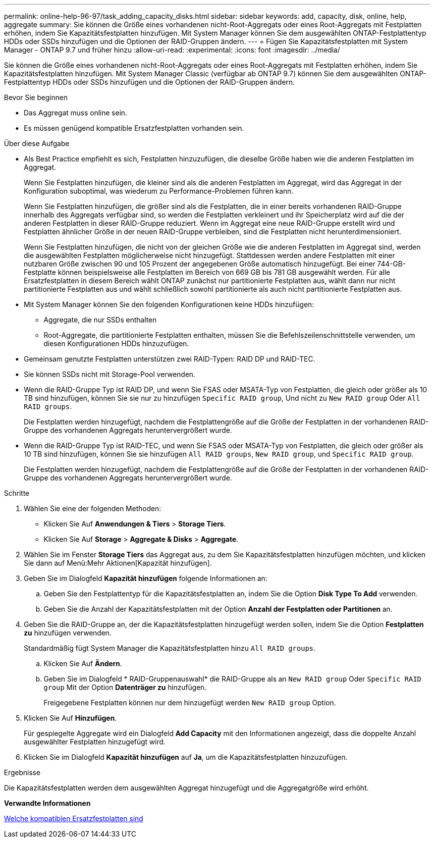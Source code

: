 ---
permalink: online-help-96-97/task_adding_capacity_disks.html 
sidebar: sidebar 
keywords: add, capacity, disk, online, help, aggregate 
summary: Sie können die Größe eines vorhandenen nicht-Root-Aggregats oder eines Root-Aggregats mit Festplatten erhöhen, indem Sie Kapazitätsfestplatten hinzufügen. Mit System Manager können Sie dem ausgewählten ONTAP-Festplattentyp HDDs oder SSDs hinzufügen und die Optionen der RAID-Gruppen ändern. 
---
= Fügen Sie Kapazitätsfestplatten mit System Manager - ONTAP 9.7 und früher hinzu
:allow-uri-read: 
:experimental: 
:icons: font
:imagesdir: ../media/


[role="lead"]
Sie können die Größe eines vorhandenen nicht-Root-Aggregats oder eines Root-Aggregats mit Festplatten erhöhen, indem Sie Kapazitätsfestplatten hinzufügen. Mit System Manager Classic (verfügbar ab ONTAP 9.7) können Sie dem ausgewählten ONTAP-Festplattentyp HDDs oder SSDs hinzufügen und die Optionen der RAID-Gruppen ändern.

.Bevor Sie beginnen
* Das Aggregat muss online sein.
* Es müssen genügend kompatible Ersatzfestplatten vorhanden sein.


.Über diese Aufgabe
* Als Best Practice empfiehlt es sich, Festplatten hinzuzufügen, die dieselbe Größe haben wie die anderen Festplatten im Aggregat.
+
Wenn Sie Festplatten hinzufügen, die kleiner sind als die anderen Festplatten im Aggregat, wird das Aggregat in der Konfiguration suboptimal, was wiederum zu Performance-Problemen führen kann.

+
Wenn Sie Festplatten hinzufügen, die größer sind als die Festplatten, die in einer bereits vorhandenen RAID-Gruppe innerhalb des Aggregats verfügbar sind, so werden die Festplatten verkleinert und ihr Speicherplatz wird auf die der anderen Festplatten in dieser RAID-Gruppe reduziert. Wenn im Aggregat eine neue RAID-Gruppe erstellt wird und Festplatten ähnlicher Größe in der neuen RAID-Gruppe verbleiben, sind die Festplatten nicht herunterdimensioniert.

+
Wenn Sie Festplatten hinzufügen, die nicht von der gleichen Größe wie die anderen Festplatten im Aggregat sind, werden die ausgewählten Festplatten möglicherweise nicht hinzugefügt. Stattdessen werden andere Festplatten mit einer nutzbaren Größe zwischen 90 und 105 Prozent der angegebenen Größe automatisch hinzugefügt. Bei einer 744-GB-Festplatte können beispielsweise alle Festplatten im Bereich von 669 GB bis 781 GB ausgewählt werden. Für alle Ersatzfestplatten in diesem Bereich wählt ONTAP zunächst nur partitionierte Festplatten aus, wählt dann nur nicht partitionierte Festplatten aus und wählt schließlich sowohl partitionierte als auch nicht partitionierte Festplatten aus.

* Mit System Manager können Sie den folgenden Konfigurationen keine HDDs hinzufügen:
+
** Aggregate, die nur SSDs enthalten
** Root-Aggregate, die partitionierte Festplatten enthalten, müssen Sie die Befehlszeilenschnittstelle verwenden, um diesen Konfigurationen HDDs hinzuzufügen.


* Gemeinsam genutzte Festplatten unterstützen zwei RAID-Typen: RAID DP und RAID-TEC.
* Sie können SSDs nicht mit Storage-Pool verwenden.
* Wenn die RAID-Gruppe Typ ist RAID DP, und wenn Sie FSAS oder MSATA-Typ von Festplatten, die gleich oder größer als 10 TB sind hinzufügen, können Sie sie nur zu hinzufügen `Specific RAID group`, Und nicht zu `New RAID group` Oder `All RAID groups`.
+
Die Festplatten werden hinzugefügt, nachdem die Festplattengröße auf die Größe der Festplatten in der vorhandenen RAID-Gruppe des vorhandenen Aggregats heruntervergrößert wurde.

* Wenn die RAID-Gruppe Typ ist RAID-TEC, und wenn Sie FSAS oder MSATA-Typ von Festplatten, die gleich oder größer als 10 TB sind hinzufügen, können Sie sie hinzufügen `All RAID groups`, `New RAID group`, und `Specific RAID group`.
+
Die Festplatten werden hinzugefügt, nachdem die Festplattengröße auf die Größe der Festplatten in der vorhandenen RAID-Gruppe des vorhandenen Aggregats heruntervergrößert wurde.



.Schritte
. Wählen Sie eine der folgenden Methoden:
+
** Klicken Sie Auf *Anwendungen & Tiers* > *Storage Tiers*.
** Klicken Sie Auf *Storage* > *Aggregate & Disks* > *Aggregate*.


. Wählen Sie im Fenster *Storage Tiers* das Aggregat aus, zu dem Sie Kapazitätsfestplatten hinzufügen möchten, und klicken Sie dann auf Menü:Mehr Aktionen[Kapazität hinzufügen].
. Geben Sie im Dialogfeld *Kapazität hinzufügen* folgende Informationen an:
+
.. Geben Sie den Festplattentyp für die Kapazitätsfestplatten an, indem Sie die Option *Disk Type To Add* verwenden.
.. Geben Sie die Anzahl der Kapazitätsfestplatten mit der Option *Anzahl der Festplatten oder Partitionen* an.


. Geben Sie die RAID-Gruppe an, der die Kapazitätsfestplatten hinzugefügt werden sollen, indem Sie die Option *Festplatten zu* hinzufügen verwenden.
+
Standardmäßig fügt System Manager die Kapazitätsfestplatten hinzu `All RAID groups`.

+
.. Klicken Sie Auf *Ändern*.
.. Geben Sie im Dialogfeld * RAID-Gruppenauswahl* die RAID-Gruppe als an `New RAID group` Oder `Specific RAID group` Mit der Option *Datenträger zu* hinzufügen.
+
Freigegebene Festplatten können nur dem hinzugefügt werden `New RAID group` Option.



. Klicken Sie Auf *Hinzufügen*.
+
Für gespiegelte Aggregate wird ein Dialogfeld *Add Capacity* mit den Informationen angezeigt, dass die doppelte Anzahl ausgewählter Festplatten hinzugefügt wird.

. Klicken Sie im Dialogfeld *Kapazität hinzufügen* auf *Ja*, um die Kapazitätsfestplatten hinzuzufügen.


.Ergebnisse
Die Kapazitätsfestplatten werden dem ausgewählten Aggregat hinzugefügt und die Aggregatgröße wird erhöht.

*Verwandte Informationen*

xref:concept_what_compatible_spare_disks_are.adoc[Welche kompatiblen Ersatzfestplatten sind]
